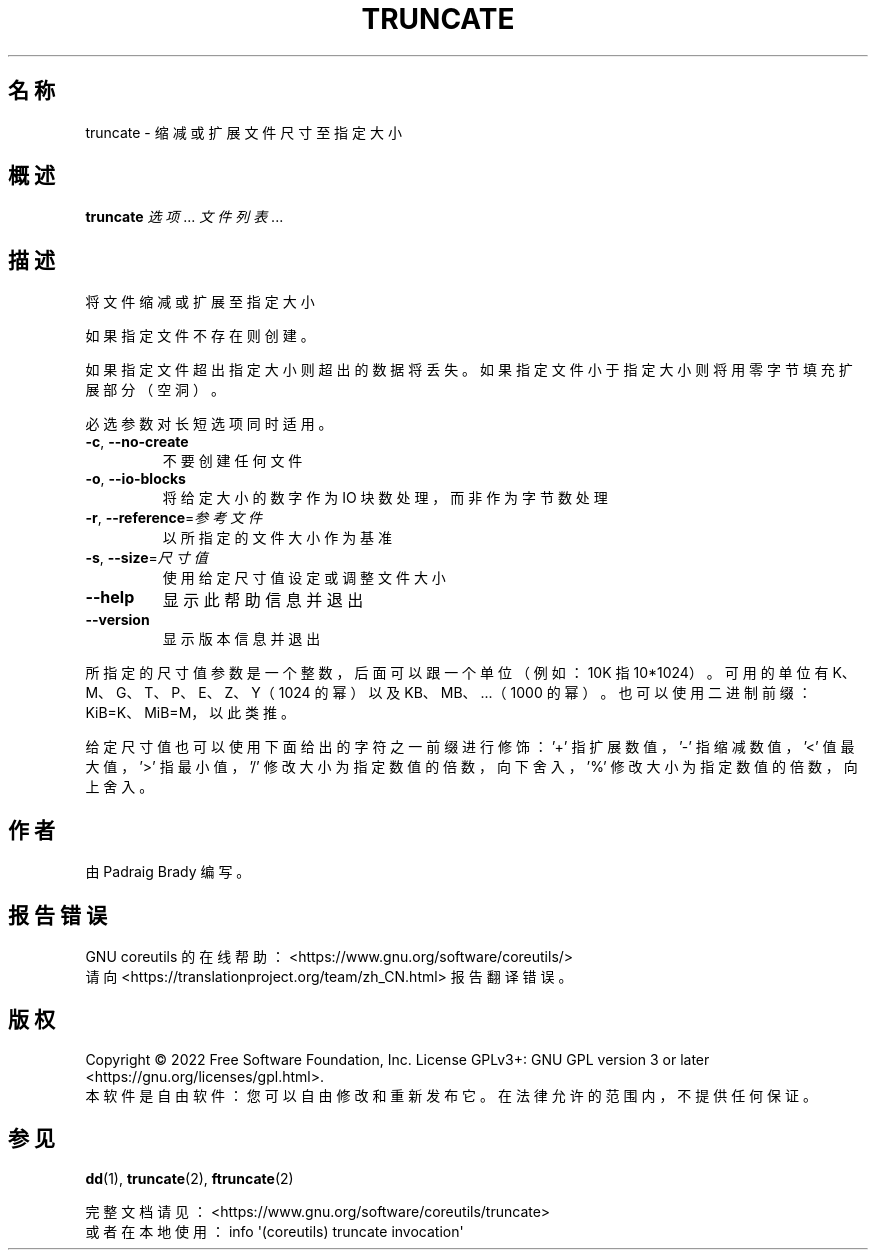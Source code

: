 .\" DO NOT MODIFY THIS FILE!  It was generated by help2man 1.48.5.
.\"*******************************************************************
.\"
.\" This file was generated with po4a. Translate the source file.
.\"
.\"*******************************************************************
.TH TRUNCATE 1 2022年9月 "GNU coreutils 9.1" 用户命令
.SH 名称
truncate \- 缩减或扩展文件尺寸至指定大小
.SH 概述
\fBtruncate\fP \fI\,选项\/\fP... \fI\,文件列表\/\fP...
.SH 描述
.\" Add any additional description here
.PP
将文件缩减或扩展至指定大小
.PP
如果指定文件不存在则创建。
.PP
如果指定文件超出指定大小则超出的数据将丢失。如果指定文件小于指定大小则将用零字节填充扩展部分（空洞）。
.PP
必选参数对长短选项同时适用。
.TP 
\fB\-c\fP, \fB\-\-no\-create\fP
不要创建任何文件
.TP 
\fB\-o\fP, \fB\-\-io\-blocks\fP
将给定大小的数字作为 IO 块数处理，而非作为字节数处理
.TP 
\fB\-r\fP, \fB\-\-reference\fP=\fI\,参考文件\/\fP
以所指定的文件大小作为基准
.TP 
\fB\-s\fP, \fB\-\-size\fP=\fI\,尺寸值\/\fP
使用给定尺寸值设定或调整文件大小
.TP 
\fB\-\-help\fP
显示此帮助信息并退出
.TP 
\fB\-\-version\fP
显示版本信息并退出
.PP
所指定的尺寸值参数是一个整数，后面可以跟一个单位（例如：10K 指 10*1024）。可用的单位有 K、M、G、T、P、E、Z、Y（1024 的幂）以及
KB、MB、...（1000 的幂）。也可以使用二进制前缀：KiB=K、MiB=M，以此类推。
.PP
给定尺寸值也可以使用下面给出的字符之一前缀进行修饰：\&'+' 指扩展数值，'\-' 指缩减数值，'<' 值最大值，'>' 指最小值，
\&'/' 修改大小为指定数值的倍数，向下舍入，'%' 修改大小为指定数值的倍数，向上舍入。
.SH 作者
由 Padraig Brady 编写。
.SH 报告错误
GNU coreutils 的在线帮助： <https://www.gnu.org/software/coreutils/>
.br
请向 <https://translationproject.org/team/zh_CN.html> 报告翻译错误。
.SH 版权
Copyright \(co 2022 Free Software Foundation, Inc.  License GPLv3+: GNU GPL
version 3 or later <https://gnu.org/licenses/gpl.html>.
.br
本软件是自由软件：您可以自由修改和重新发布它。在法律允许的范围内，不提供任何保证。
.SH 参见
\fBdd\fP(1), \fBtruncate\fP(2), \fBftruncate\fP(2)
.PP
.br
完整文档请见： <https://www.gnu.org/software/coreutils/truncate>
.br
或者在本地使用： info \(aq(coreutils) truncate invocation\(aq
